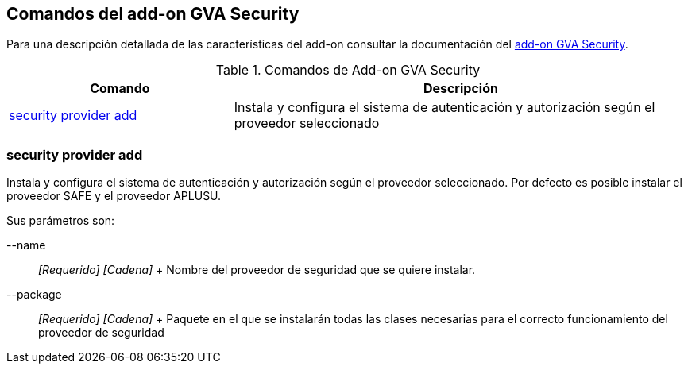 Comandos del add-on GVA Security
--------------------------------

Para una descripción detallada de las características del add-on
consultar la documentación del link:#addon-gva-security[add-on GVA
Security].

.Comandos de Add-on GVA Security
[width="100%",cols="33%,67%",options="header",]
|=======================================================================
|Comando |Descripción
|link:#apendice-comandos_addon-gva-security_gva-security-setup[security
provider add] |Instala y configura el sistema de autenticación y
autorización según el proveedor seleccionado
|=======================================================================

security provider add
~~~~~~~~~~~~~~~~~~~~~

Instala y configura el sistema de autenticación y autorización según el
proveedor seleccionado. Por defecto es posible instalar el proveedor
SAFE y el proveedor APLUSU.

Sus parámetros son:

--name::
  _[Requerido] [Cadena]_
  +
  Nombre del proveedor de seguridad que se quiere instalar.
--package::
  _[Requerido] [Cadena]_
  +
  Paquete en el que se instalarán todas las clases necesarias para el
  correcto funcionamiento del proveedor de seguridad

